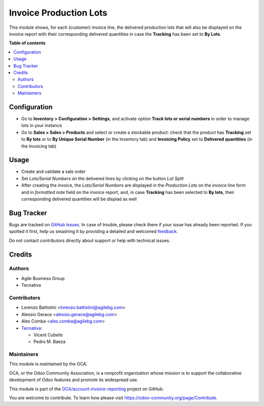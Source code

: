 =======================
Invoice Production Lots
=======================

.. !!!!!!!!!!!!!!!!!!!!!!!!!!!!!!!!!!!!!!!!!!!!!!!!!!!!
   !! This file is generated by oca-gen-addon-readme !!
   !! changes will be overwritten.                   !!
   !!!!!!!!!!!!!!!!!!!!!!!!!!!!!!!!!!!!!!!!!!!!!!!!!!!!

.. |badge1| image:: https://img.shields.io/badge/maturity-Beta-yellow.png
    :target: https://odoo-community.org/page/development-status
    :alt: Beta
.. |badge2| image:: https://img.shields.io/badge/licence-AGPL--3-blue.png
    :target: http://www.gnu.org/licenses/agpl-3.0-standalone.html
    :alt: License: AGPL-3
.. |badge3| image:: https://img.shields.io/badge/github-OCA%2Faccount--invoice--reporting-lightgray.png?logo=github
    :target: https://github.com/OCA/account-invoice-reporting/tree/11.0/account_invoice_production_lot
    :alt: OCA/account-invoice-reporting
.. |badge4| image:: https://img.shields.io/badge/weblate-Translate%20me-F47D42.png
    :target: https://translation.odoo-community.org/projects/account-invoice-reporting-11-0/account-invoice-reporting-11-0-account_invoice_production_lot
    :alt: Translate me on Weblate
.. |badge5| image:: https://img.shields.io/badge/runbot-Try%20me-875A7B.png
    :target: https://runbot.odoo-community.org/runbot/94/11.0
    :alt: Try me on Runbot

|badge1| |badge2| |badge3| |badge4| |badge5| 

This module shows, for each (customer) invoice line, the delivered production lots that will also be displayed
on the invoice report with their corresponding delivered quantities in case the **Tracking** has been set to **By Lots**.

**Table of contents**

.. contents::
   :local:

Configuration
=============

* Go to **Inventory > Configuration > Settings**, and activate option **Track
  lots or serial numbers** in order to manage lots in your instance
* Go to **Sales > Sales > Products** and select or create a stockable product: check
  that the product has **Tracking** set to **By lots** or to **By Unique Serial Number** (in the Inventory tab)
  and **Invoicing Policy** set to **Delivered quantities** (in the Invoicing tab)

Usage
=====

* Create and validate a sale order
* Set *Lots/Serial Numbers* on the delivered lines by clicking on the button *Lot Split*
* After creating the invoice,  the *Lots/Serial Numbers* are displayed in the *Production
  Lots* on the invoice line form and in *formatted note* field on
  the invoice report, and, in case **Tracking** has been selected to **By lots**, their corresponding delivered quantities will be displad as well

Bug Tracker
===========

Bugs are tracked on `GitHub Issues <https://github.com/OCA/account-invoice-reporting/issues>`_.
In case of trouble, please check there if your issue has already been reported.
If you spotted it first, help us smashing it by providing a detailed and welcomed
`feedback <https://github.com/OCA/account-invoice-reporting/issues/new?body=module:%20account_invoice_production_lot%0Aversion:%2011.0%0A%0A**Steps%20to%20reproduce**%0A-%20...%0A%0A**Current%20behavior**%0A%0A**Expected%20behavior**>`_.

Do not contact contributors directly about support or help with technical issues.

Credits
=======

Authors
~~~~~~~

* Agile Business Group
* Tecnativa

Contributors
~~~~~~~~~~~~

* Lorenzo Battistini <lorenzo.battistini@agilebg.com>
* Alessio Gerace <alessio.gerace@agilebg.com>
* Alex Comba <alex.comba@agilebg.com>
* `Tecnativa <https://www.tecnativa.com>`__:

  * Vicent Cubells
  * Pedro M. Baeza

Maintainers
~~~~~~~~~~~

This module is maintained by the OCA.

.. image:: https://odoo-community.org/logo.png
   :alt: Odoo Community Association
   :target: https://odoo-community.org

OCA, or the Odoo Community Association, is a nonprofit organization whose
mission is to support the collaborative development of Odoo features and
promote its widespread use.

This module is part of the `OCA/account-invoice-reporting <https://github.com/OCA/account-invoice-reporting/tree/11.0/account_invoice_production_lot>`_ project on GitHub.

You are welcome to contribute. To learn how please visit https://odoo-community.org/page/Contribute.
